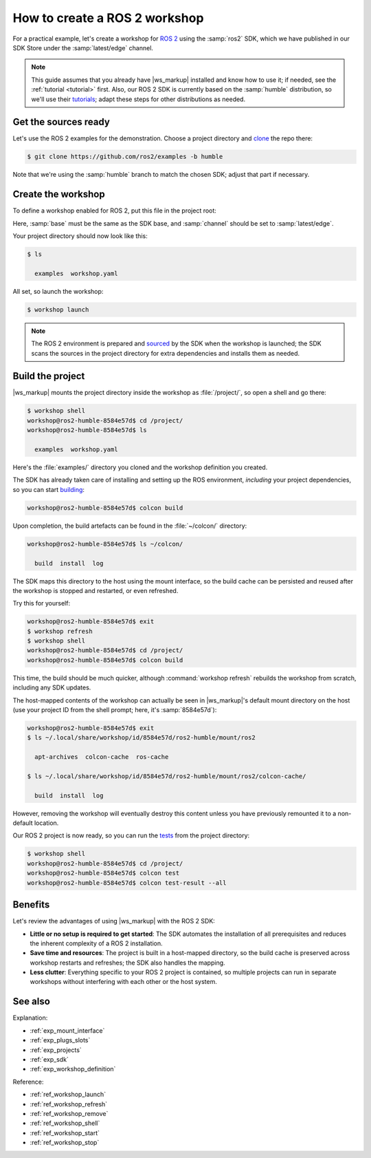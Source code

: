 .. _how_create_ros2_workshop:

How to create a ROS 2 workshop
==============================

For a practical example,
let's create a workshop for
`ROS 2
<https://docs.ros.org/en/humble/Tutorials/Beginner-Client-Libraries/Creating-A-Workspace/Creating-A-Workspace.html>`_
using the :samp:`ros2` SDK,
which we have published in our SDK Store
under the :samp:`latest/edge` channel.

.. note::

   This guide assumes that you already have |ws_markup| installed
   and know how to use it; if needed, see the :ref:`tutorial <tutorial>` first.
   Also, our ROS 2 SDK is currently based on the :samp:`humble` distribution,
   so we'll use their
   `tutorials
   <https://docs.ros.org/en/humble/Tutorials/Beginner-Client-Libraries/Colcon-Tutorial.html>`_;
   adapt these steps for other distributions as needed.


Get the sources ready
---------------------

.. @artefact project

Let's use the ROS 2 examples
for the demonstration.
Choose a project directory
and
`clone
<https://docs.ros.org/en/humble/Tutorials/Beginner-Client-Libraries/Colcon-Tutorial.html#add-some-sources>`_
the repo there:

.. code-block:: console

   $ git clone https://github.com/ros2/examples -b humble


Note that we're using the :samp:`humble` branch to match the chosen SDK;
adjust that part if necessary.


Create the workshop
-------------------

To define a workshop enabled for ROS 2,
put this file in the project root:

.. code-block:: yaml
   :caption: workshop.yaml

   name: ros2-humble
   base: ubuntu@22.04
   sdks:
     - name: ros2
       channel: latest/edge


Here, :samp:`base` must be the same as the SDK base,
and :samp:`channel` should be set to :samp:`latest/edge`.

Your project directory should now look like this:

.. code-block:: console

   $ ls

     examples  workshop.yaml


All set, so launch the workshop:

.. @artefact workshop launch

.. code-block:: console

   $ workshop launch


.. note::

   The ROS 2 environment is prepared and
   `sourced <https://docs.ros.org/en/humble/Tutorials/Beginner-Client-Libraries/Creating-A-Workspace/Creating-A-Workspace.html#source-ros-2-environment>`_
   by the SDK when the workshop is launched;
   the SDK scans the sources in the project directory
   for extra dependencies and installs them as needed.


Build the project
-----------------

|ws_markup| mounts the project directory
inside the workshop as :file:`/project/`,
so open a shell and go there:

.. @artefact workshop shell

.. code-block:: console

   $ workshop shell
   workshop@ros2-humble-8584e57d$ cd /project/
   workshop@ros2-humble-8584e57d$ ls

     examples  workshop.yaml


Here's the :file:`examples/` directory you cloned
and the workshop definition you created.

The SDK has already taken care of installing and setting up the ROS environment,
*including* your project dependencies,
so you can start
`building
<https://docs.ros.org/en/humble/Tutorials/Beginner-Client-Libraries/Colcon-Tutorial.html#build-the-workspace>`_:

.. code-block:: console

   workshop@ros2-humble-8584e57d$ colcon build


Upon completion,
the build artefacts can be found in the :file:`~/colcon/` directory:

.. code-block:: console

   workshop@ros2-humble-8584e57d$ ls ~/colcon/

     build  install  log


The SDK maps this directory to the host using the mount interface,
so the build cache can be persisted and reused
after the workshop is stopped and restarted, or even refreshed.

Try this for yourself:

.. @artefact workshop refresh

.. code-block:: console

   workshop@ros2-humble-8584e57d$ exit
   $ workshop refresh
   $ workshop shell
   workshop@ros2-humble-8584e57d$ cd /project/
   workshop@ros2-humble-8584e57d$ colcon build


This time, the build should be much quicker,
although :command:`workshop refresh` rebuilds the workshop from scratch,
including any SDK updates.

The host-mapped contents of the workshop can actually be seen
in |ws_markup|'s default mount directory on the host
(use your project ID from the shell prompt; here, it's :samp:`8584e57d`):

.. code-block:: console

   workshop@ros2-humble-8584e57d$ exit
   $ ls ~/.local/share/workshop/id/8584e57d/ros2-humble/mount/ros2

     apt-archives  colcon-cache  ros-cache

   $ ls ~/.local/share/workshop/id/8584e57d/ros2-humble/mount/ros2/colcon-cache/

     build  install  log


However,
removing the workshop will eventually destroy this content
unless you have previously remounted it to a non-default location.

Our ROS 2 project is now ready,
so you can run the
`tests
<https://docs.ros.org/en/humble/Tutorials/Intermediate/Testing/CLI.html#examine-test-results>`_
from the project directory:

.. code-block:: console

   $ workshop shell
   workshop@ros2-humble-8584e57d$ cd /project/
   workshop@ros2-humble-8584e57d$ colcon test
   workshop@ros2-humble-8584e57d$ colcon test-result --all


Benefits
--------

Let's review the advantages of using |ws_markup| with the ROS 2 SDK:

- **Little or no setup is required to get started**:
  The SDK automates the installation of all prerequisites
  and reduces the inherent complexity of a ROS 2 installation.

- **Save time and resources**:
  The project is built in a host-mapped directory,
  so the build cache is preserved across workshop restarts and refreshes;
  the SDK also handles the mapping.

- **Less clutter**:
  Everything specific to your ROS 2 project is contained,
  so multiple projects can run in separate workshops
  without interfering with each other or the host system.


See also
--------

Explanation:

- :ref:`exp_mount_interface`
- :ref:`exp_plugs_slots`
- :ref:`exp_projects`
- :ref:`exp_sdk`
- :ref:`exp_workshop_definition`


Reference:

- :ref:`ref_workshop_launch`
- :ref:`ref_workshop_refresh`
- :ref:`ref_workshop_remove`
- :ref:`ref_workshop_shell`
- :ref:`ref_workshop_start`
- :ref:`ref_workshop_stop`
